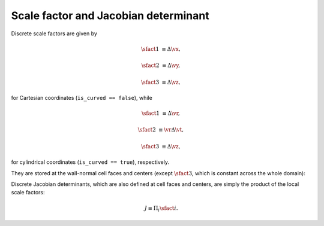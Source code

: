 #####################################
Scale factor and Jacobian determinant
#####################################

Discrete scale factors are given by

.. math::

    \sfact{1}
    &
    \equiv
    \Delta \vx,

    \sfact{2}
    &
    \equiv
    \Delta \vy,

    \sfact{3}
    &
    \equiv
    \Delta \vz,

for Cartesian coordinates (``is_curved == false``), while

.. math::

    \sfact{1}
    &
    \equiv
    \Delta \vr,

    \sfact{2}
    &
    \equiv
    \vr
    \Delta \vt,

    \sfact{3}
    &
    \equiv
    \Delta \vz,

for cylindrical coordinates (``is_curved == true``), respectively.

They are stored at the wall-normal cell faces and centers (except :math:`\sfact{3}`, which is constant across the whole domain):

.. myliteralinclude:: /../../src/domain.c
    :language: c
    :tag: x scale factors at x cell faces

.. myliteralinclude:: /../../src/domain.c
    :language: c
    :tag: x scale factors at x cell centers

.. myliteralinclude:: /../../src/domain.c
    :language: c
    :tag: y scale factors at x cell faces

.. myliteralinclude:: /../../src/domain.c
    :language: c
    :tag: y scale factors at x cell centers

Discrete Jacobian determinants, which are also defined at cell faces and centers, are simply the product of the local scale factors:

.. math::

    J
    \equiv
    \Pi_i
    \sfact{i}.

.. myliteralinclude:: /../../src/domain.c
    :language: c
    :tag: jacobian determinants at x cell faces

.. myliteralinclude:: /../../src/domain.c
    :language: c
    :tag: jacobian determinants at x cell centers

